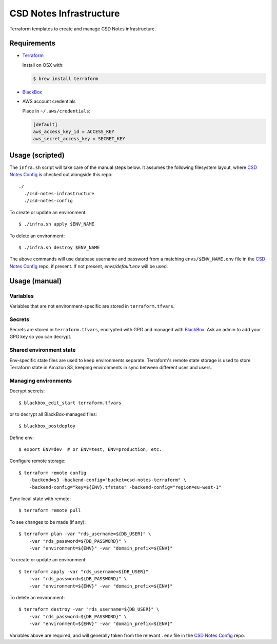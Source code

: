 =========================
 CSD Notes Infrastructure
=========================

Terraform templates to create and manage CSD Notes infrastructure.

Requirements
============
- `Terraform <https://www.terraform.io>`_

  Install on OSX with:

  .. code:: shell

    $ brew install terraform

- `BlackBox`_

- AWS account credentials

  Place in ``~/.aws/credentials``:

  .. code:: ini

     [default]
     aws_access_key_id = ACCESS_KEY
     aws_secret_access_key = SECRET_KEY

Usage (scripted)
================

The ``infra.sh`` script will take care of the manual steps below. It assumes
the following filesystem layout, where `CSD Notes Config`_ is checked out
alongside this repo::

  ./
    ./csd-notes-infrastructure
    ./csd-notes-config


To create or update an environment::

  $ ./infra.sh apply $ENV_NAME


To delete an environment::

  $ ./infra.sh destroy $ENV_NAME


The above commands will use database username and password from a matching
``envs/$ENV_NAME.env`` file in the `CSD Notes Config`_ repo, if present. If not
present, `envs/default.env` will be used.


Usage (manual)
==============

Variables
---------

Variables that are not environment-specific are stored in ``terraform.tfvars``.

Secrets
-------

Secrets are stored in ``terraform.tfvars``, encrypted with GPG and managed with `BlackBox`_. Ask an admin to add your GPG key so you can decrypt.

Shared environment state
------------------------

Env-specific state files are used to keep environments separate. Terraform's
remote state storage is used to store Terraform state in Amazon S3, keeping environments in sync between different uses and users.


Managing environments
---------------------
Decrypt secrets::

  $ blackbox_edit_start terraform.tfvars

or to decrypt all BlackBox-managed files::

  $ blackbox_postdeploy

Define env::

  $ export ENV=dev  # or ENV=test, ENV=production, etc.

Configure remote storage::

  $ terraform remote config
      -backend=s3 -backend-config="bucket=csd-notes-terraform" \
      -backend-config="key=${ENV}.tfstate" -backend-config="region=eu-west-1"

Sync local state with remote::

  $ terraform remote pull

To see changes to be made (if any)::

  $ terraform plan -var "rds_username=${DB_USER}" \
      -var "rds_password=${DB_PASSWORD}" \
      -var "environment=${ENV}" -var "domain_prefix=${ENV}"

To create or update an environment::

  $ terraform apply -var "rds_username=${DB_USER}"
      -var "rds_password=${DB_PASSWORD}" \
      -var "environment=${ENV}" -var "domain_prefix=${ENV}"

To delete an environment::

  $ terraform destroy -var "rds_username=${DB_USER}" \
      -var "rds_password=${DB_PASSWORD}" \
      -var "environment=${ENV}" -var "domain_prefix=${ENV}"

Variables above are required, and will generally taken from the relevant ``.env`` file in the `CSD Notes Config`_ repo.

.. _BlackBox: https://github.com/StackExchange/blackbox
.. _CSD Notes Config: https://github.com/crossgovernmentservices/csd-notes-config

